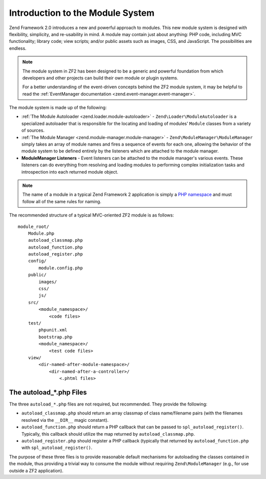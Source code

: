 .. _zend.module-manager.intro:

Introduction to the Module System
=================================

Zend Framework 2.0 introduces a new and powerful approach to modules. This new module system is designed with
flexibility, simplicity, and re-usability in mind. A module may contain just about anything: PHP code, including
MVC functionality; library code; view scripts; and/or public assets such as images, CSS, and JavaScript. The
possibilities are endless.

.. note::

   The module system in ZF2 has been designed to be a generic and powerful foundation from which
   developers and other projects can build their own module or plugin systems.

   For a better understanding of the event-driven concepts behind the ZF2 module system, it may be helpful to read
   the :ref:`EventManager documentation <zend.event-manager.event-manager>`.

The module system is made up of the following:

- :ref:`The Module Autoloader <zend.loader.module-autoloader>` - ``Zend\Loader\ModuleAutoloader`` is a specialized 
  autoloader that is responsible for the locating and loading of modules' ``Module`` classes from a variety of sources.

- :ref:`The Module Manager <zend.module-manager.module-manager>` - ``Zend\ModuleManager\ModuleManager`` simply takes
  an array of module names and fires a sequence of events for each one, allowing the behavior of the module system
  to be defined entirely by the listeners which are attached to the module manager.

- **ModuleManager Listeners** - Event listeners can be attached to the module manager's various events. These
  listeners can do everything from resolving and loading modules to performing complex initialization tasks and
  introspection into each returned module object.

.. note::

   The name of a module in a typical Zend Framework 2 application is simply a `PHP namespace`_ and must follow all
   of the same rules for naming.

The recommended structure of a typical MVC-oriented ZF2 module is as follows:


::

   module_root/
       Module.php
       autoload_classmap.php
       autoload_function.php
       autoload_register.php
       config/
           module.config.php
       public/
           images/
           css/
           js/
       src/
           <module_namespace>/
               <code files>
       test/
           phpunit.xml
           bootstrap.php
           <module_namespace>/
               <test code files>
       view/
           <dir-named-after-module-namespace>/
               <dir-named-after-a-controller>/
                   <.phtml files>

.. _zend.module-manager.intro.the-autoload-files:

The autoload_*.php Files
------------------------

The three ``autoload_*.php`` files are not required, but recommended. They provide the following:

- ``autoload_classmap.php`` should return an array classmap of class name/filename pairs (with the filenames
  resolved via the ``__DIR__`` magic constant).

- ``autoload_function.php`` should return a PHP callback that can be passed to ``spl_autoload_register()``.
  Typically, this callback should utilize the map returned by ``autoload_classmap.php``.

- ``autoload_register.php`` should register a PHP callback (typically that returned by ``autoload_function.php``
  with ``spl_autoload_register()``.

The purpose of these three files is to provide reasonable default mechanisms for autoloading the classes contained
in the module, thus providing a trivial way to consume the module without requiring ``Zend\ModuleManager`` (e.g.,
for use outside a ZF2 application).



.. _`PHP namespace`: http://php.net/namespaces
